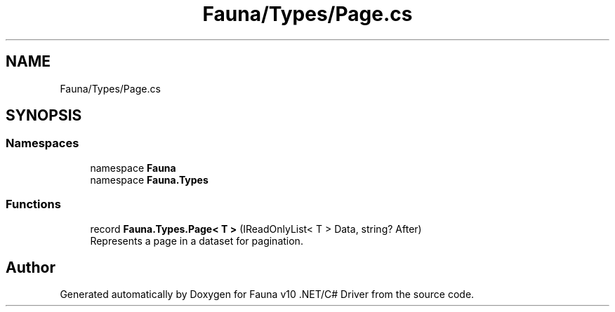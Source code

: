 .TH "Fauna/Types/Page.cs" 3 "Version 0.4.0-beta" "Fauna v10 .NET/C# Driver" \" -*- nroff -*-
.ad l
.nh
.SH NAME
Fauna/Types/Page.cs
.SH SYNOPSIS
.br
.PP
.SS "Namespaces"

.in +1c
.ti -1c
.RI "namespace \fBFauna\fP"
.br
.ti -1c
.RI "namespace \fBFauna\&.Types\fP"
.br
.in -1c
.SS "Functions"

.in +1c
.ti -1c
.RI "record \fBFauna\&.Types\&.Page< T >\fP (IReadOnlyList< T > Data, string? After)"
.br
.RI "Represents a page in a dataset for pagination\&. "
.in -1c
.SH "Author"
.PP 
Generated automatically by Doxygen for Fauna v10 \&.NET/C# Driver from the source code\&.

